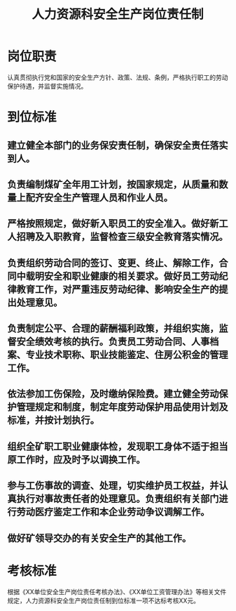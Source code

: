 :PROPERTIES:
:ID:       4cb51f6b-29f1-4b48-92e7-4b14640fa0c2
:END:
#+title: 人力资源科安全生产岗位责任制
* 岗位职责
认真贯彻执行党和国家的安全生产方针、政策、法规、条例，严格执行职工的劳动保护待遇，并监督实施情况。
* 到位标准
** 建立健全本部门的业务保安责任制，确保安全责任落实到人。
** 负责编制煤矿全年用工计划，按国家规定，从质量和数量上配齐安全生产管理人员和作业人员。
** 严格按照规定，做好新入职员工的安全准入。做好新工人招聘及入职教育，监督检查三级安全教育落实情况。
** 负责组织劳动合同的签订、变更、终止、解除工作，合同中载明安全和职业健康的相关要求。做好员工劳动纪律教育工作，对严重违反劳动纪律、影响安全生产的提出处理意见。
** 负责制定公平、合理的薪酬福利政策，并组织实施，监督安全绩效考核的执行。负责员工劳动合同、人事档案、专业技术职称、职业技能鉴定、住房公积金的管理工作。
** 依法参加工伤保险，及时缴纳保险费。建立健全劳动保护管理规定和制度，制定年度劳动保护用品使用计划及标准，并按计划执行。
** 组织全矿职工职业健康体检，发现职工身体不适于担当原工作时，应及时予以调换工作。
** 参与工伤事故的调查、处理，切实维护员工权益，并认真执行对事故责任者的处理意见。负责组织有关部门进行劳动医疗鉴定工作和本企业劳动争议调解工作。
** 做好矿领导交办的有关安全生产的其他工作。
* 考核标准
根据《XX单位安全生产岗位责任考核办法》、《XX单位工资管理办法》等相关文件规定，人力资源科安全生产岗位责任制到位标准一项不达标考核XX元。
